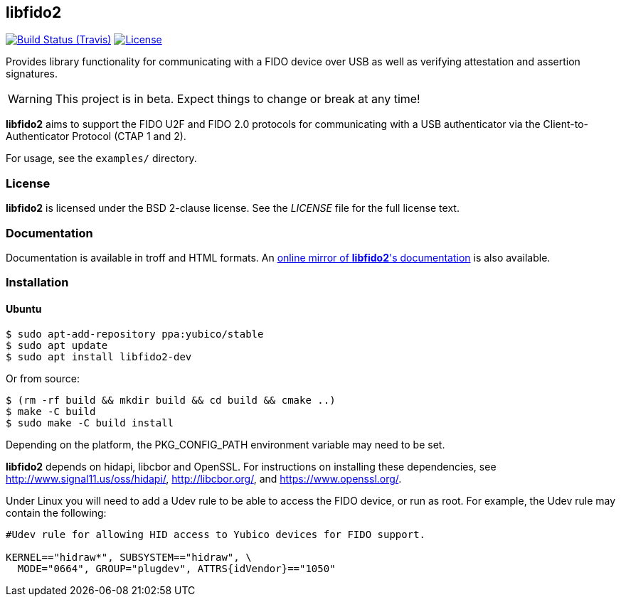 == libfido2

image:https://api.travis-ci.org/Yubico/libfido2.svg?branch=master["Build Status (Travis)", link="https://travis-ci.org/Yubico/libfido2"]
image:https://img.shields.io/badge/license-BSD-blue.svg["License", link="https://raw.githubusercontent.com/Yubico/libfido2/master/LICENSE"]

Provides library functionality for communicating with a FIDO device over USB as
well as verifying attestation and assertion signatures.

WARNING: This project is in beta. Expect things to change or break at any time!

*libfido2* aims to support the FIDO U2F and FIDO 2.0 protocols for
communicating with a USB authenticator via the Client-to-Authenticator Protocol
(CTAP 1 and 2).

For usage, see the `examples/` directory.

=== License

*libfido2* is licensed under the BSD 2-clause license.  See the _LICENSE_
file for the full license text.

=== Documentation

Documentation is available in troff and HTML formats. An
https://developers.yubico.com/libfido2/Manuals/[online mirror of *libfido2*'s documentation]
is also available.

=== Installation

==== Ubuntu

  $ sudo apt-add-repository ppa:yubico/stable
  $ sudo apt update
  $ sudo apt install libfido2-dev

Or from source:

  $ (rm -rf build && mkdir build && cd build && cmake ..)
  $ make -C build
  $ sudo make -C build install

Depending on the platform, the PKG_CONFIG_PATH environment variable may need to
be set.

*libfido2* depends on hidapi, libcbor and OpenSSL. For instructions on
installing these dependencies, see http://www.signal11.us/oss/hidapi/,
http://libcbor.org/, and https://www.openssl.org/.

Under Linux you will need to add a Udev rule to be able to access the FIDO
device, or run as root. For example, the Udev rule may contain the following:

----
#Udev rule for allowing HID access to Yubico devices for FIDO support.

KERNEL=="hidraw*", SUBSYSTEM=="hidraw", \
  MODE="0664", GROUP="plugdev", ATTRS{idVendor}=="1050"
----
